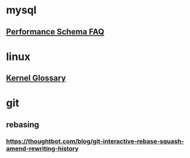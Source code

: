 * mysql 
** [[http://mysqlblogger.net/20-common-performance_schema-faqs/][Performance Schema FAQ]] 
* linux
** [[http://kernelnewbies.org/KernelGlossary][Kernel Glossary]] 
* git
** rebasing
*** https://thoughtbot.com/blog/git-interactive-rebase-squash-amend-rewriting-history 
